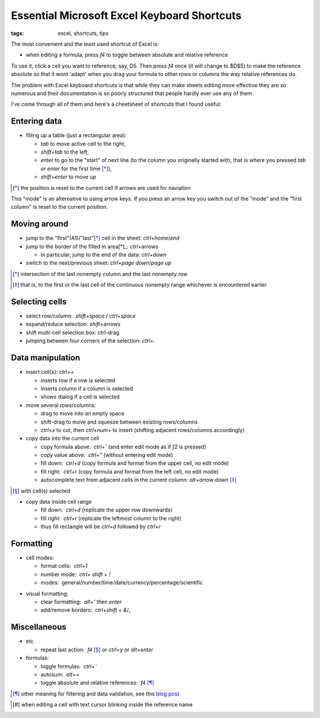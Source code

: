 Essential Microsoft Excel Keyboard Shortcuts
############################################

:tags: excel, shortcuts, tips

The most convenient and the least used shortcut of Excel is:

.. role:: kbd

* when editing a formula, press `f4` to toggle between absolute and relative reference

To use it, click a cell you want to reference, say, D5. Then press `f4` once (it will change to $D$5) 
to make the reference absolute so that it wont 'adapt' when you drag your formula to other 
rows or columns the way relative references do.

The problem with Excel keyboard shortcuts is that while they can make sheets editing
more effective they are so numerous and their documentation is so poorly structured
that people hardly ever use any of them.

I've come through all of them and here's a cheetsheet of shortcuts that I found useful:

Entering data
-------------

* filling up a table (just a rectangular area):

  - `tab` to move active cell to the right, 
  - `shift`\ +\ `tab` to the left, 
  - `enter` to go to the "start" of next line (to the column you originally started with, that is where you pressed `tab` or `enter` for the first time [*]_), 
  - `shift`\ +\ `enter` to move up

.. [*] the position is reset to the current cell if arrows are used for naviation

.. image:: img/Image-1a-blog.png
  :alt: enter and tab
  :class: centered-image

This "mode" is an alternative to using arrow keys. If you press an arrow key you switch out of the "mode"
and the "first column" is reset to the current position.

Moving around
-------------

* jump to the "first"(A1)/"last"[*]_ cell in the sheet: `ctrl`\ +\ `home`/`end`

* jump to the border of the filled in area[*]_: `ctrl`\ +\ arrows

  - in particular, jump to the end of the data: `ctrl`\ +\ `down`

* switch to the next/previous sheet: `ctrl`\ +\ `page down`/`page up`

.. [*] intersection of the last nonempty column and the last nonempty row
.. [*] that is, to the first or the last cell of the continuous nonempty range whichever is encountered earlier
  
Selecting cells
---------------

* select row/column:  `shift`\ +\ `space` / `ctrl`\ +\ `space`

* expand/reduce selection: `shift`\ +\ arrows

* shift multi-cell selection box: ctrl-drag

* jumping between four corners of the selection: `ctrl`\ +\ `.`


Data manipulation
-----------------

* insert cell(s): `ctrl`\ +\ `+`
   
  - inserts row if a row is selected
  - inserts column if a column is selected
  - shows dialog if a cell is selected

* move several rows/columns: 

  - drag to move into an empty space
  - shift-drag to move and squeeze between existing rows/columns
  - `ctrl`\ +\ `x` to cut, then `ctrl`\ +\ `num+` to insert (shifting adjacent rows/columns accordingly)

* copy data into the current cell

  - copy formula above:  `ctrl`\ +\ `'` (and enter edit mode as if `f2` is pressed)
  - copy value above:  `ctrl`\ +\ `"` (without entering edit mode)
  - fill down:  `ctrl`\ +\ `d` (copy formula and format from the upper cell, no edit mode)
  - fill right:  `ctrl`\ +\ `r`  (copy formula and format from the left cell, no edit mode)
  - autocomplete text from adjacent cells in the current column: `alt`\ +\ `arrow down` [*]_

.. [*] with cell(s) selected

* copy data inside cell range

  - fill down:  `ctrl`\ +\ `d` (replicate the upper row downwards)
  - fill right:  `ctrl`\ +\ `r`  (replicate the leftmost column to the right)
  - thus fill rectangle will be `ctrl`\ +\ `d` followed by `ctrl`\ +\ `r`


Formatting
----------

* cell modes:

  - format cells:  `ctrl`\ +\ `1`
  - number mode:  `ctrl`\ + `shift` + `!`
  - modes:  general/number/time/date/currency/percentage/scientific

.. raw:: html

  <pre style="background:none;border:0;margin:-20px 0 -10px 153px;padding: 0">~      !     @    #      $         %          ^</pre>

* visual formatting: 

  - clear formatting:  `alt`\ +\ `'` then `enter`
  - add/remove borders:  `ctrl`\ +\ `shift` + `&`/`_`


Miscellaneous
-------------

* etc
  
  - repeat last action:  `f4` [*]_ or `ctrl`\ +\ `y` or `alt`\ +\ `enter`


* formulas: 
  
  - toggle formulas:  `ctrl`\ +\ `\``
  - autosum:  `alt`\ +\ `=`
  - toggle absolute and relative references:  `f4` [*]_
    
.. [*] other meaning for filtering and data validation, see this `blog post`_
.. _`blog post`: http://www.accountingweb.com/technology/excel/automating-data-validation-lists-in-excel
.. [*] when editing a cell with text cursor blinking inside the reference name

